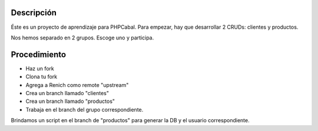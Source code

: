 Descripción
===========

Éste es un proyecto de aprendizaje para PHPCabal. Para empezar, hay que desarrollar 2 CRUDs: clientes y productos.

Nos hemos separado en 2 grupos. Escoge uno y participa.


Procedimiento
=============

* Haz un fork
* Clona tu fork
* Agrega a Renich como remote "upstream"
* Crea un branch llamado "clientes"
* Crea un branch llamado "productos"
* Trabaja en el branch del grupo correspondiente.

Brindamos un script en el branch de "productos" para generar la DB y el usuario correspondiente.
